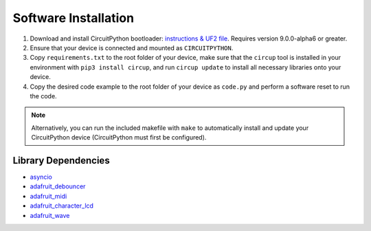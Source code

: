 Software Installation
=====================

1. Download and install CircuitPython bootloader: `instructions & UF2 file <https://circuitpython.org/board/raspberry_pi_pico/>`_. Requires version 9.0.0-alpha6 or greater.
2. Ensure that your device is connected and mounted as ``CIRCUITPYTHON``.
3. Copy ``requirements.txt`` to the root folder of your device, make sure that the ``circup`` tool is installed in your environment with ``pip3 install circup``, and run ``circup update`` to install all necessary libraries onto your device.
4. Copy the desired code example to the root folder of your device as ``code.py`` and perform a software reset to run the code.

.. note::
    Alternatively, you can run the included makefile with ``make`` to automatically install and update your CircuitPython device (CircuitPython must first be configured).

Library Dependencies
--------------------

* `asyncio <https://docs.circuitpython.org/projects/asyncio/>`_
* `adafruit_debouncer <https://docs.circuitpython.org/projects/debouncer/>`_
* `adafruit_midi <https://docs.circuitpython.org/projects/midi/>`_
* `adafruit_character_lcd <https://docs.circuitpython.org/projects/charlcd/>`_
* `adafruit_wave <https://docs.circuitpython.org/projects/wave/>`_
